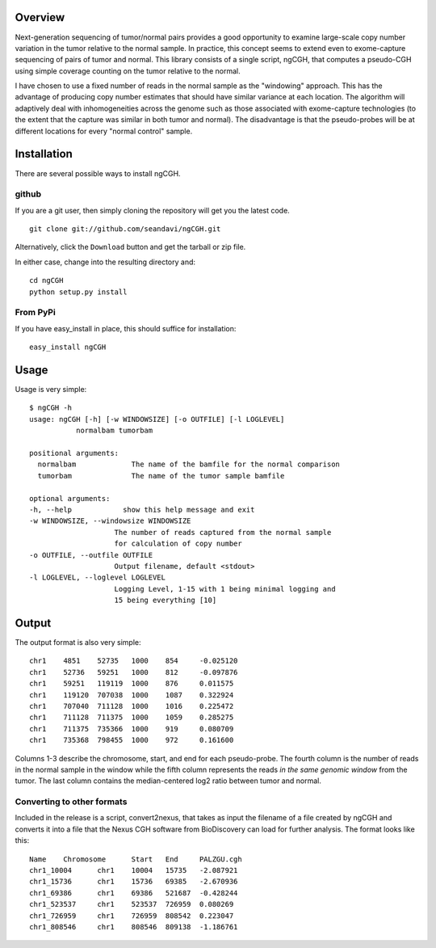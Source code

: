 Overview
============
Next-generation sequencing of tumor/normal pairs provides a good opportunity to examine large-scale copy number variation in the tumor relative to the normal sample.  In practice, this concept seems to extend even to exome-capture sequencing of pairs of tumor and normal.  This library consists of a single script, ngCGH, that computes a pseudo-CGH using simple coverage counting on the tumor relative to the normal.

I have chosen to use a fixed number of reads in the normal sample as the "windowing" approach.  This has the advantage of producing copy number estimates that should have similar variance at each location.  The algorithm will adaptively deal with inhomogeneities across the genome such as those associated with exome-capture technologies (to the extent that the capture was similar in both tumor and normal).  The disadvantage is that the pseudo-probes will be at different locations for every "normal control" sample.  

Installation
=============
There are several possible ways to install ngCGH.  

github
-------
If you are a git user, then simply cloning the repository will get you the latest code.

::

  git clone git://github.com/seandavi/ngCGH.git

Alternatively, click the ``Download`` button and get the tarball or zip file.

In either case, change into the resulting directory and::

  cd ngCGH
  python setup.py install

From PyPi
-------------------
If you have easy_install in place, this should suffice for installation:

::

  easy_install ngCGH




Usage
=====
Usage is very simple:

::

    $ ngCGH -h
    usage: ngCGH [-h] [-w WINDOWSIZE] [-o OUTFILE] [-l LOGLEVEL]
               normalbam tumorbam

    positional arguments:
      normalbam             The name of the bamfile for the normal comparison
      tumorbam              The name of the tumor sample bamfile

    optional arguments:
    -h, --help            show this help message and exit
    -w WINDOWSIZE, --windowsize WINDOWSIZE
                        The number of reads captured from the normal sample
                        for calculation of copy number
    -o OUTFILE, --outfile OUTFILE
                        Output filename, default <stdout>
    -l LOGLEVEL, --loglevel LOGLEVEL
                        Logging Level, 1-15 with 1 being minimal logging and
                        15 being everything [10]


Output
======
The output format is also very simple:

::

  chr1    4851    52735   1000    854     -0.025120
  chr1    52736   59251   1000    812     -0.097876
  chr1    59251   119119  1000    876     0.011575
  chr1    119120  707038  1000    1087    0.322924
  chr1    707040  711128  1000    1016    0.225472
  chr1    711128  711375  1000    1059    0.285275
  chr1    711375  735366  1000    919     0.080709
  chr1    735368  798455  1000    972     0.161600

Columns 1-3 describe the chromosome, start, and end for each pseudo-probe.  The fourth column is the number of reads in the normal sample in the window while the fifth column represents the reads *in the same genomic window* from the tumor.  The last column contains the median-centered log2 ratio between tumor and normal.


Converting to other formats
---------------------------
Included in the release is a script, convert2nexus, that takes as input the filename of a file created by ngCGH and converts it into a file that the Nexus CGH software from BioDiscovery can load for further analysis.  The format looks like this:

::

  Name    Chromosome      Start   End     PALZGU.cgh
  chr1_10004      chr1    10004   15735   -2.087921
  chr1_15736      chr1    15736   69385   -2.670936
  chr1_69386      chr1    69386   521687  -0.428244
  chr1_523537     chr1    523537  726959  0.080269
  chr1_726959     chr1    726959  808542  0.223047
  chr1_808546     chr1    808546  809138  -1.186761
